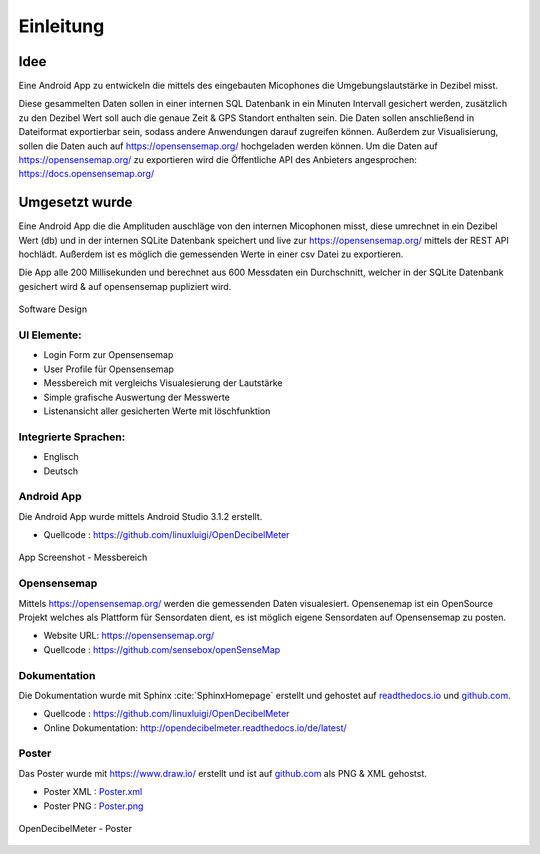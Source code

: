 Einleitung
==========



Idee
----

Eine Android App zu entwickeln die mittels des eingebauten Micophones die Umgebungslautstärke in Dezibel misst.

Diese gesammelten Daten sollen in einer internen SQL Datenbank in ein Minuten Intervall gesichert werden, zusätzlich zu
den Dezibel Wert soll auch die genaue Zeit & GPS Standort enthalten sein.
Die Daten sollen anschließend in Dateiformat exportierbar sein, sodass andere Anwendungen darauf zugreifen können.
Außerdem zur Visualisierung, sollen die Daten auch auf https://opensensemap.org/ hochgeladen werden können.
Um die Daten auf https://opensensemap.org/ zu exportieren wird die Öffentliche API des Anbieters angesprochen:
https://docs.opensensemap.org/

.. index:: Idee


Umgesetzt wurde
---------------

Eine Android App die die Amplituden auschläge von den internen Micophonen misst, diese umrechnet in ein Dezibel Wert (db)
und in der internen SQLite Datenbank speichert und live zur https://opensensemap.org/ mittels der REST API hochlädt. Außerdem
ist es möglich die gemessenden Werte in einer csv Datei zu exportieren.

Die App alle 200 Millisekunden und berechnet aus 600 Messdaten ein Durchschnitt, welcher in der SQLite Datenbank gesichert
wird & auf opensensemap pupliziert wird.

.. figure:: _static/Lautstaerke.png
    :alt: Software Design
    :align: center
    :scale: 30%

    Software Design

.. index:: Software Design

UI Elemente:
^^^^^^^^^^^^

- Login Form zur Opensensemap
- User Profile für Opensensemap
- Messbereich mit vergleichs Visualesierung der Lautstärke
- Simple grafische Auswertung der Messwerte
- Listenansicht aller gesicherten Werte mit löschfunktion

.. index:: UI Elemente

Integrierte Sprachen:
^^^^^^^^^^^^^^^^^^^^^

- Englisch
- Deutsch

.. index:: Sprachen

Android App
^^^^^^^^^^^

Die Android App wurde mittels Android Studio 3.1.2 erstellt.

- Quellcode : https://github.com/linuxluigi/OpenDecibelMeter

.. index:: Git
.. index:: Quellcode

.. figure:: _static/app_start_01.png
    :alt: App Screenshot - Messbereich
    :align: center
    :scale: 10%

    App Screenshot - Messbereich

.. _opensensemap:

Opensensemap
^^^^^^^^^^^^

Mittels https://opensensemap.org/ werden die gemessenden Daten visualesiert. Opensenemap ist ein OpenSource Projekt welches
als Plattform für Sensordaten dient, es ist möglich eigene Sensordaten auf Opensensemap zu posten.

- Website URL: https://opensensemap.org/
- Quellcode : https://github.com/sensebox/openSenseMap


.. figure:: _static/OpenSenseMap_01.png
    :alt: Opensensemap
    :align: center
    :scale: 10%

.. index:: Opensensemap


Dokumentation
^^^^^^^^^^^^^

Die Dokumentation wurde mit Sphinx :cite:`SphinxHomepage` erstellt und gehostet auf `readthedocs.io`_  und `github.com`_.

.. _readthedocs.io: https://readthedocs.io/
.. _github.com: https://github.com/

- Quellcode : https://github.com/linuxluigi/OpenDecibelMeter
- Online Dokumentation: http://opendecibelmeter.readthedocs.io/de/latest/

.. index:: Git
.. index:: Quellcode
.. index:: Online Dokumentation

Poster
^^^^^^

Das Poster wurde mit https://www.draw.io/ erstellt und ist auf `github.com`_ als PNG & XML gehostst.

.. _github.com: https://github.com/

- Poster XML : `Poster.xml`_
- Poster PNG : `Poster.png`_

.. _Poster.xml: _static/Poster.xml
.. _Poster.png: _static/Poster.png

.. index:: LibreOffice
.. index:: Präsentation

.. figure:: _static/Poster.png
    :alt: OpenDecibelMeter - Poster
    :align: center
    :scale: 10%

    OpenDecibelMeter - Poster